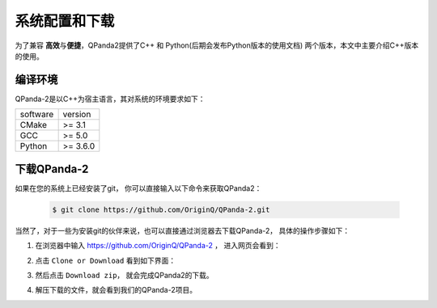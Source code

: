 系统配置和下载
=========================

.. _pyqpanda: https://qpanda-2.readthedocs.io/zh_CN/latest/
为了兼容 \ **高效**\与\ **便捷**\，QPanda2提供了C++ 和 Python(后期会发布Python版本的使用文档) 两个版本，本文中主要介绍C++版本的使用。

.. 如要了解和学习python版本的使用请移步 pyqpanda_。

编译环境
>>>>>>>>>>>>

QPanda-2是以C++为宿主语言，其对系统的环境要求如下：

.. list-table::

    * - software
      - version
    * - CMake
      - >= 3.1
    * - GCC
      - >= 5.0 
    * - Python
      - >= 3.6.0  


下载QPanda-2
>>>>>>>>>>>>>>>>>

如果在您的系统上已经安装了git， 你可以直接输入以下命令来获取QPanda2：

    .. code-block:: c

        $ git clone https://github.com/OriginQ/QPanda-2.git

当然了，对于一些为安装git的伙伴来说，也可以直接通过浏览器去下载QPanda-2， 具体的操作步骤如下：

1. 在浏览器中输入 https://github.com/OriginQ/QPanda-2 ， 进入网页会看到：

.. image:: images/QPanda_github.png
    :align: center  

2. 点击 ``Clone or Download`` 看到如下界面：

.. image:: images/Clone.png
    :align: center  

3. 然后点击 ``Download zip``， 就会完成QPanda2的下载。

.. image:: images/Download.png
    :align: center  

4. 解压下载的文件，就会看到我们的QPanda-2项目。

